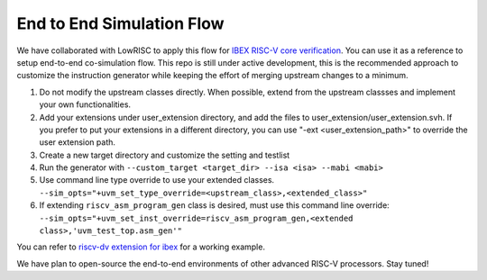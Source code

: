 End to End Simulation Flow
==========================

We have collaborated with LowRISC to apply this flow for `IBEX RISC-V core verification`_.
You can use it as a reference to setup end-to-end co-simulation flow.
This repo is still under active development, this is the recommended approach to
customize the instruction generator while keeping the effort of merging
upstream changes to a minimum.

1.  Do not modify the upstream classes directly. When possible, extend from
    the upstream classses and implement your own functionalities.

2.  Add your extensions under user_extension directory, and add the files to
    user_extension/user_extension.svh. If you prefer to put your extensions in a
    different directory, you can use "-ext <user_extension_path>" to override the
    user extension path.

3.  Create a new target directory and customize the setting and testlist

4.  Run the generator with ``--custom_target <target_dir> --isa <isa> --mabi <mabi>``

5.  Use command line type override to use your extended classes.
    ``--sim_opts="+uvm_set_type_override=<upstream_class>,<extended_class>"``

6.  If extending ``riscv_asm_program_gen`` class is desired, must use this command
    line override:
    ``--sim_opts="+uvm_set_inst_override=riscv_asm_program_gen,<extended
    class>,'uvm_test_top.asm_gen'"``

You can refer to `riscv-dv extension for ibex`_ for a working example.

We have plan to open-source the end-to-end environments of other advanced RISC-V
processors. Stay tuned!

.. _IBEX RISC-V core verification: https://github.com/lowRISC/ibex/blob/master/doc/verification.rst
.. _riscv-dv extension for ibex: https://github.com/lowRISC/ibex/blob/master/dv/uvm/Makefile#L68




